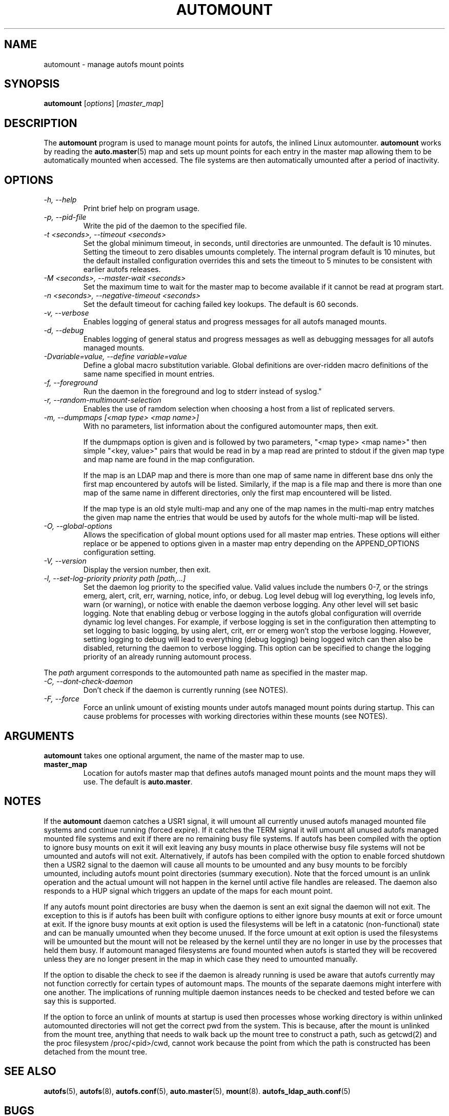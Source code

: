 .\" Linux man page by B. James Phillippe, 1997 <bryan@Terran.ORG>
.\"
.\" This page was written to contribute to the Linux kernel autofs
.\" implementation by H. Peter Anvin (1997).  It is loosly based on
.\" the documentation for mount(8) and amd(8) Linux manpages.
.\"
.\" This is free documentation.
.\"
.TH AUTOMOUNT 8 "12 Apr 2006"
.SH NAME
automount \- manage autofs mount points
.SH SYNOPSIS
\fBautomount\fP [\fIoptions\fP] [\fImaster_map\fP]
.SH DESCRIPTION
The \fBautomount\fP program is used to manage mount points for
autofs, the inlined Linux automounter.  \fBautomount\fP works by
reading the
.nh
.BR auto.master (5)
.hy
map and sets up mount points for each entry in the master map allowing
them to be automatically mounted when accessed. The file systems are
then automatically umounted after a period of inactivity.
.SH OPTIONS
.TP
.I "\-h, \-\-help"
Print brief help on program usage.
.TP
.I "\-p, \-\-pid-file"
Write the pid of the daemon to the specified file.
.TP
.I "\-t <seconds>, \-\-timeout <seconds>"
Set the global minimum timeout, in seconds, until directories
are unmounted. The default is 10 minutes. Setting the timeout
to zero disables umounts completely.
The internal program default is 10 minutes, but the default
installed configuration overrides this and sets the timeout
to 5 minutes to be consistent with earlier autofs releases.
.TP
.I "\-M <seconds>, \-\-master-wait <seconds>"
Set the maximum time to wait for the master map to become available
if it cannot be read at program start.
.TP
.I "\-n <seconds>, \-\-negative\-timeout <seconds>"
Set the default timeout for caching failed key lookups. The default is 60 seconds.
.TP
.I "\-v, \-\-verbose"
Enables logging of general status and progress messages for all
autofs managed mounts.
.TP
.I "\-d, \-\-debug"
Enables logging of general status and progress messages as well as
debugging messages for all autofs managed mounts.
.TP
.I "\-Dvariable=value, --define variable=value"
Define a global macro substitution variable. Global definitions
are over-ridden macro definitions of the same name specified in
mount entries.
.TP
.I "\-f, \-\-foreground"
Run the daemon in the foreground and log to stderr instead of syslog."
.TP
.I "\-r, \-\-random-multimount-selection"
Enables the use of ramdom selection when choosing a host from a
list of replicated servers.
.TP
.I "\-m, \-\-dumpmaps [<map type> <map name>]"
With no parameters, list information about the configured automounter
maps, then exit.

If the dumpmaps option is given and is followed by two parameters,
"<map type> <map name>" then simple "<key, value>" pairs that would
be read in by a map read are printed to stdout if the given map type
and map name are found in the map configuration.

If the map is an LDAP map and there is more than one map of same name
in different base dns only the first map encountered by autofs will
be listed. Similarly, if the map is a file map and there is more than
one map of the same name in different directories, only the first map
encountered will be listed.

If the map type is an old style multi-map and any one of the map
names in the multi-map entry matches the given map name the entries
that would be used by autofs for the whole multi-map will be listed.
.TP
.I "\-O, \-\-global-options"
Allows the specification of global mount options used for all master
map entries. These options will either replace or be appened to options
given in a master map entry depending on the APPEND_OPTIONS configuration
setting.
.TP
.I "\-V, \-\-version"
Display the version number, then exit.
.TP
.I "\-l, \-\-set-log-priority priority path [path,...]"
Set the daemon log priority to the specified value.  Valid values include
the numbers 0-7, or the strings emerg, alert, crit, err, warning, notice,
info, or debug. Log level debug will log everything, log levels info, warn
(or warning), or notice with enable the daemon verbose logging. Any other
level will set basic logging. Note that enabling debug or verbose
logging in the autofs global configuration will override dynamic log level
changes. For example, if verbose logging is set in the configuration then
attempting to set logging to basic logging, by using alert, crit, err
or emerg won't stop the verbose logging. However, setting logging to debug
will lead to everything (debug logging) being logged witch can then also
be disabled, returning the daemon to verbose logging. This option can be
specified to change the logging priority of an already running automount
process.
.P
The \fIpath\fP argument corresponds to the automounted
path name as specified in the master map.
.TP
.I "\-C, \-\-dont-check-daemon"
Don't check if the daemon is currently running (see NOTES).
.TP
.I "\-F, \-\-force"
Force an unlink umount of existing mounts under autofs managed mount points
during startup. This can cause problems for processes with working directories
within these mounts (see NOTES).
.SH ARGUMENTS
\fBautomount\fP takes one optional argument, the name of the master map to
use.
.TP
\fBmaster_map\fP
Location for autofs master map that defines autofs managed mount points
and the mount maps they will use. The default is
.nh
\fBauto.master\fP.
.hy
.RE
.SH NOTES
If the \fBautomount\fP daemon catches a USR1 signal, it will umount all
currently unused autofs managed mounted file systems and continue running
(forced expire).  If it catches the TERM signal it will umount
all unused autofs managed mounted file systems and exit if there are
no remaining busy file systems. If autofs has been compiled with the
option to ignore busy mounts on exit it will exit leaving any busy
mounts in place otherwise busy file systems will not be umounted
and autofs will not exit.
Alternatively, if autofs has been compiled with the option to enable
forced shutdown then a USR2 signal to the daemon will cause all
mounts to be umounted and any busy mounts to be forcibly umounted,
including autofs mount point directories (summary execution). Note
that the forced umount is an unlink operation and the actual umount
will not happen in the kernel until active file handles are released.
The daemon also responds to a HUP signal which triggers an update of
the maps for each mount point.
.P
If any autofs mount point directories are busy when the daemon is sent
an exit signal the daemon will not exit. The exception to this is
if autofs has been built with configure options to either ignore busy
mounts at exit or force umount at exit. If the ignore busy mounts at
exit option is used the filesystems will be left in a catatonic
(non-functional) state and can be manually umounted when they become
unused. If the force umount at exit option is used the filesystems
will be umounted but the mount will not be released by the kernel
until they are no longer in use by the processes that held them busy.
If automount managed filesystems are found mounted when autofs is
started they will be recovered unless they are no longer present in
the map in which case they need to umounted manually.
.P
If the option to disable the check to see if the daemon is already
running is used be aware that autofs currently may not function correctly
for certain types of automount maps. The mounts of the separate daemons
might interfere with one another. The implications of running multiple
daemon instances needs to be checked and tested before we can say this
is supported.
.P
If the option to force an unlink of mounts at startup is used then processes
whose working directory is within unlinked automounted directories will not
get the correct pwd from the system. This is because, after the mount is
unlinked from the mount tree, anything that needs to walk back up the mount
tree to construct a path, such as getcwd(2) and the proc filesystem
/proc/<pid>/cwd, cannot work because the point from which the path is
constructed has been detached from the mount tree.
.SH "SEE ALSO"
.BR autofs (5),
.BR autofs (8),
.BR autofs.conf (5),
.BR auto.master (5),
.BR mount (8).
.BR autofs_ldap_auth.conf (5)
.SH BUGS
Don't know, I've fixed everything I know about.

The documentation could be better.

Please report other bugs along with a detailed description to
<autofs@vger.kernel.org>. Visit http://vger.kernel.org/vger-lists.html#autofs
for information about the list.
.SH AUTHOR
H. Peter Anvin <hpa@transmeta.com> and Ian Kent <raven@themaw.net>.
